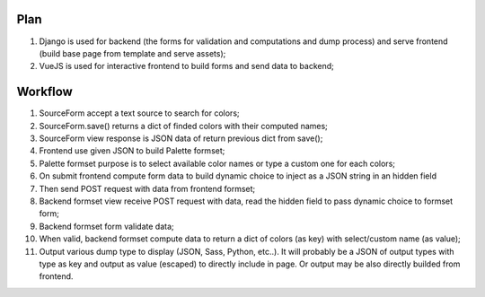 Plan
====

1. Django is used for backend (the forms for validation and computations and
   dump process) and serve frontend (build base page from template and serve
   assets);
2. VueJS is used for interactive frontend to build forms and send data to
   backend;

Workflow
========

1. SourceForm accept a text source to search for colors;
2. SourceForm.save() returns a dict of finded colors with their computed names;
3. SourceForm view response is JSON data of return previous dict from save();
4. Frontend use given JSON to build Palette formset;
5. Palette formset purpose is to select available color names or type a custom
   one for each colors;
6. On submit frontend compute form data to build dynamic choice to inject as a
   JSON string in an hidden field
7. Then send POST request with data from frontend formset;
8. Backend formset view receive POST request with data, read the hidden field
   to pass dynamic choice to formset form;
9. Backend formset form validate data;
10. When valid, backend formset compute data to return a dict of colors (as
    key) with select/custom name (as value);
11. Output various dump type to display (JSON, Sass, Python, etc..). It will
    probably be a JSON of output types with type as key and output as value
    (escaped) to directly include in page. Or output may be also directly
    builded from frontend.
